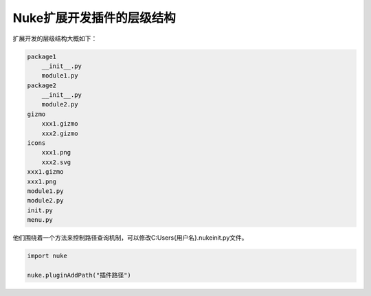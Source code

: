 ==============================
Nuke扩展开发插件的层级结构
==============================

扩展开发的层级结构大概如下：

.. code-block:: python

    package1
        __init__.py
        module1.py
    package2
        __init__.py
        module2.py
    gizmo
        xxx1.gizmo
        xxx2.gizmo
    icons
        xxx1.png
        xxx2.svg
    xxx1.gizmo
    xxx1.png
    module1.py
    module2.py
    init.py
    menu.py

他们围绕着一个方法来控制路径查询机制，可以修改C:\Users\{用户名}\.nuke\init.py文件。

.. code-block:: python

    import nuke

    nuke.pluginAddPath("插件路径")



